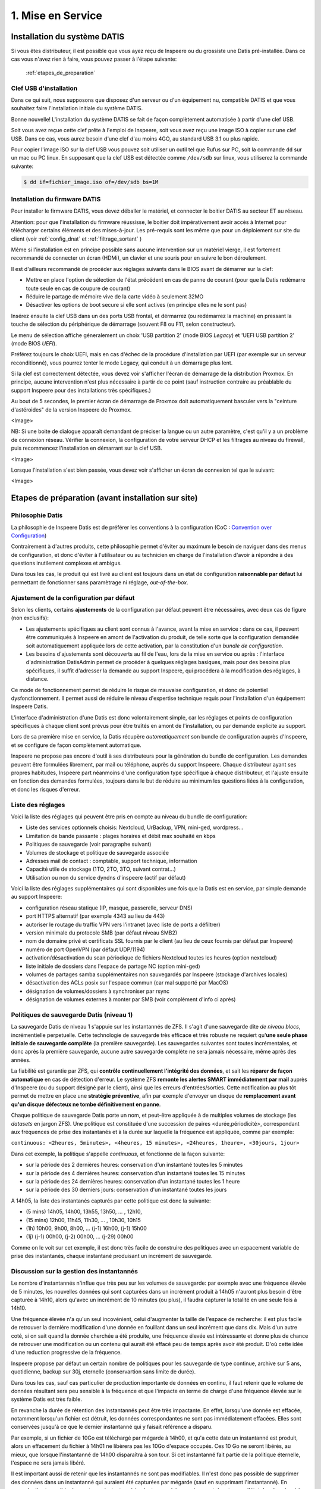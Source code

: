 

1. Mise en Service
==================

.. _installation_système:

Installation du système DATIS
-----------------------------

Si vous êtes distributeur, il est possible que vous ayez reçu de Inspeere ou 
du grossiste une Datis pré-installée. Dans ce cas vous n'avez rien à faire, 
vous pouvez passer à l'étape suivante:

    :ref:`etapes_de_preparation`

Clef USB d'installation
^^^^^^^^^^^^^^^^^^^^^^^

Dans ce qui suit, nous supposons que disposez d'un serveur ou d'un équipement 
nu, compatible DATIS et que vous souhaitez faire l'installation initiale du système DATIS. 

Bonne nouvelle! L'installation du système DATIS se fait de façon complètement automatisée à 
partir d'une clef USB.

Soit vous avez reçue cette clef prête à l'emploi de Inspeere, soit vous avez reçu
une image ISO à copier sur une clef USB. Dans ce cas, vous aurez besoin d'une clef 
d'au moins 4GO, au standard USB 3.1 ou plus rapide.

Pour copier l'image ISO sur la clef USB vous pouvez soit utiliser un outil tel que 
Rufus sur PC, soit la commande ``dd`` sur un mac ou PC linux. En supposant que la clef USB est 
détectée comme ``/dev/sdb`` sur linux, vous utiliserez la commande suivante:

.. code-block:: bash

  $ dd if=fichier_image.iso of=/dev/sdb bs=1M

Installation du firmware DATIS
^^^^^^^^^^^^^^^^^^^^^^^^^^^^^^

Pour installer le firmware DATIS, vous devez déballer le matériel, et connecter 
le boitier DATIS au secteur ET au réseau. 

Attention: pour que l'installation du firmware réussisse, le boitier doit 
impérativement avoir accès à Internet pour télécharger certains éléments et 
des mises-à-jour. Les pré-requis sont les même que pour un déploiement sur site du 
client (voir :ref:`config_dnat` et :ref:`filtrage_sortant` )  

Même si l'installation est en principe possible sans aucune intervention sur un 
matériel vierge, il est fortement recommandé de connecter un écran (HDMi), un clavier 
et une souris pour en suivre le bon déroulement.

Il est d'ailleurs recommandé de procéder aux réglages suivants dans le BIOS avant de 
démarrer sur la clef:

- Mettre en place l'option de sélection de l'état précédent en cas de panne 
  de courant (pour que la Datis redémarre toute seule en cas de coupure de courant)

- Réduire le partage de mémoire vive de la carte vidéo à seulement 32MO

- Désactiver les options de boot secure si elle sont actives (en principe elles ne 
  le sont pas)

Insérez ensuite la clef USB dans un des ports USB frontal, et dérmarrez (ou redémarrez 
la machine) en pressant la touche de sélection du périphérique de démarrage (souvent F8 
ou F11, selon constructeur).

Le menu de sélection affiche géneralement un choix 'USB partition 2' (mode BIOS `Legacy`)
et 'UEFI USB partition 2' (mode BIOS `UEFI`).

Préférez toujours le choix UEFI, mais en cas d'échec de la procédure d'installation par 
UEFI (par exemple sur un serveur reconditionné), vous pourrez tenter le mode Legacy, qui 
conduit à un démarrage plus lent.

Si la clef est correctement détectée, vous devez voir s'afficher l'écran de démarrage 
de la distribution Proxmox. En principe, aucune intervention n'est plus nécessaire à 
partir de ce point (sauf instruction contraire au préablable du support Inspeere 
pour des installations très spécifiques.)

Au bout de 5 secondes, le premier écran de démarrage de Proxmox doit automatiquement 
basculer vers la "ceinture d'astéroides" de la version Inspeere de Proxmox.

<Image>

NB: Si une boite de dialogue apparaît demandant de préciser la langue ou un autre 
paramètre, c'est qu'il y a un problème de connexion réseau. Vérifier la connexion, la 
configuration de votre serveur DHCP et les filtrages au niveau du firewall, puis 
recommencez l'installation en démarrant sur la clef USB.

<Image>

Lorsque l'installation s'est bien passée, vous devez voir s'afficher un écran de 
connexion tel que le suivant:

<Image>

.. _etapes_de_preparation:

Etapes de préparation (avant installation sur site)
---------------------------------------------------

Philosophie Datis
^^^^^^^^^^^^^^^^^

La philosophie de Inspeere Datis est de préférer les conventions à la configuration 
(CoC : `Convention over Configuration <https://en.wikipedia.org/wiki/Convention_over_configuration>`_)

Contrairement à d'autres produits, cette philosophie permet d'éviter au maximum le 
besoin de naviguer dans des menus de configuration, et donc d'éviter à l'utilisateur ou
au technicien en charge de l'installation d'avoir à répondre à des questions inutilement 
complexes et ambigus.

Dans tous les cas, le produit qui est livré au client est toujours dans un état de 
configuration **raisonnable par défaut** lui permettant de fonctionner sans paramètrage 
ni réglage, *out-of-the-box*.

Ajustement de la configuration par défaut
^^^^^^^^^^^^^^^^^^^^^^^^^^^^^^^^^^^^^^^^^

Selon les clients, certains **ajustements** de la configuration par défaut peuvent 
être nécessaires, avec deux cas de figure (non exclusifs):

- Les ajustements spécifiques au client sont connus à l'avance, avant la mise en service : 
  dans ce cas, il peuvent être communiqués à Inspeere en amont de l'activation du produit,
  de telle sorte que la configuration demandée soit automatiquement appliquée lors de cette 
  activation, par la constitution d'un *bundle de configuration*.

- Les besoins d'ajustements sont découverts au fil de l'eau, lors de la mise en service
  ou après : l'interface d'administration DatisAdmin permet de procéder à quelques réglages 
  basiques, mais pour des besoins plus spécifiques, il suffit d'adresser la demande au 
  support Inspeere, qui procédera à la modification des réglages, à distance.  


Ce mode de fonctionnement permet de réduire le risque de mauvaise configuration, et donc 
de potentiel dysfonctionnement. Il permet aussi de réduire le niveau d'expertise technique 
requis pour l'installation d'un équipement Inspeere Datis.

L'interface d'administration d'une Datis est donc volontairement simple, car les réglages 
et points de configuration spécifiques à chaque client sont prévus pour être traîtés en 
amont de l'installation, ou par demande explicite au support.

Lors de sa première mise en service, la Datis récupère *automatiquement* son bundle de configuration 
auprès d'Inspeere, et se configure de façon complètement automatique.

Inspeere ne propose pas encore d'outil à ses distributeurs pour la génération du bundle de 
configuration. Les demandes peuvent être formulées librement, par mail ou téléphone, auprès 
du support Inspeere. Chaque distributeur ayant ses propres habitudes, Inspeere part néanmoins 
d'une configuration type spécifique à chaque distributeur, et l'ajuste ensuite en fonction des 
demandes formulées, toujours dans le but de réduire au minimum les questions liées à la configuration, 
et donc les risques d'erreur.

Liste des réglages
^^^^^^^^^^^^^^^^^^

Voici la liste des réglages qui peuvent être pris en compte au niveau du bundle de configuration:

- Liste des services optionnels choisis: Nextcloud, UrBackup, VPN, mini-ged, wordpress...

- Limitation de bande passante : plages horaires et débit max souhaité en kbps

- Politiques de sauvegarde (voir paragraphe suivant)

- Volumes de stockage et politique de sauvegarde associée

- Adresses mail de contact : comptable, support technique, information

- Capacité utile de stockage (1TO, 2TO, 3TO, suivant contrat...) 

- Utilisation ou non du service dyndns d'inspeere (actif par défaut)

Voici la liste des réglages supplémentaires qui sont disponibles une fois que la Datis 
est en service, par simple demande au support Inspeere:

- configuration réseau statique (IP, masque, passerelle, serveur DNS)

- port HTTPS alternatif (par exemple 4343 au lieu de 443)

- autoriser le routage du traffic VPN vers l'intranet (avec liste de ports a défiltrer)

- version minimale du protocole SMB (par défaut niveau SMB2)

- nom de domaine privé et certificats SSL fournis par le client (au lieu de ceux fournis par défaut par Inspeere)

- numéro de port OpenVPN (par défaut UDP/1194) 

- activation/désactivation du scan périodique de fichiers Nextcloud toutes les heures (option nextcloud)

- liste initiale de dossiers dans l'espace de partage NC (option mini-ged)

- volumes de partages samba supplémentaires non sauvegardés par Inspeere (stockage d'archives locales)

- désactivation des ACLs posix sur l'espace commun (car mal supporté par MacOS)

- désignation de volumes/dossiers à synchroniser par rsync

- désignation de volumes externes à monter par SMB (voir complément d'info ci après)


Politiques de sauvegarde Datis (niveau 1)
^^^^^^^^^^^^^^^^^^^^^^^^^^^^^^^^^^^^^^^^^

La sauvegarde Datis de niveau 1 s'appuie sur les instantannés de ZFS. Il s'agit d'une 
sauvegarde dite *de niveau blocs*, incrémentielle perpetuelle. Cette technologie de sauvegarde 
très efficace et très robuste ne requiert qu'**une seule phase initiale de sauvegarde complète** 
(la première sauvegarde). Les sauvegardes suivantes sont toutes incrémentales, et donc après la première 
sauvegarde, aucune autre sauvegarde complète ne sera jamais nécessaire, même après des années.

La fiabilité est garantie par ZFS, qui **contrôle continuellement l'intégrité 
des données**, et sait les **réparer de façon automatique** en cas de détection d'erreur. Le système ZFS
**remonte les alertes SMART immédiatement par mail** auprès d'Inspeere (ou du support désigné par le 
client), ainsi que les erreurs d'entrées/sorties. Cette notification au plus tôt permet de mettre 
en place une **stratégie préventive**, afin par exemple d'envoyer un disque de **remplacement avant
qu'un disque défecteux ne tombe définitivement en panne**.

Chaque politique de sauvegarde Datis porte un nom, et peut-être appliquée à de multiples volumes 
de stockage (les *datasets* en jargon ZFS). Une politique est constituée d'une succession 
de paires <durée,périodicité>, correspondant aux fréquences de prise des instantanés 
et à la durée sur laquelle la fréquence est appliquée, comme par exemple:


``continuous: <2heures, 5minutes>, <4heures, 15 minutes>, <24heures, 1heure>, <30jours, 1jour>``

Dans cet exemple, la politique s'appelle *continuous*, et fonctionne de la façon suivante:

- sur la période des 2 dernières heures: conservation d'un instantané toutes les 5 minutes

- sur la période des 4 dernières heures: conservation d'un instantané toutes les 15 minutes

- sur la période des 24 dernières heures: conservation d'un instantané toutes les 1 heure

- sur la période des 30 derniers jours: conservation d'un instantané toutes les jours

A 14h05, la liste des instantanés capturés par cette politique est donc la suivante:

- (5 mins) 14h05, 14h00, 13h55, 13h50, ... , 12h10, 

- (15 mins) 12h00, 11h45, 11h30, ... , 10h30, 10h15

- (1h) 10h00, 9h00, 8h00, ... (j-1) 16h00, (j-1) 15h00

- (1j) (j-1) 00h00, (j-2) 00h00, ... (j-29) 00h00

Comme on le voit sur cet exemple, il est donc très facile de construire des politiques avec 
un espacement variable de prise des instantanés, chaque instantané produisant un incrément 
de sauvegarde.

Discussion sur la gestion des instantannés
^^^^^^^^^^^^^^^^^^^^^^^^^^^^^^^^^^^^^^^^^^

Le nombre d'instantannés n'influe que très peu sur les volumes de sauvegarde: par exemple avec 
une fréquence élevée de 5 minutes, les nouvelles données qui sont capturées dans un 
incrément produit à 14h05 n'auront plus besoin d'être capturée à 14h10, alors qu'avec un 
incrément de 10 minutes (ou plus), il faudra capturer la totalité en une seule fois à 14h10.

Une fréquence élevée n'a qu'un seul incovénient, celui d'augmenter la taille de l'espace de 
recherche: il est plus facile de retrouver la dernière modification d'une donnée en fouillant 
dans un seul incrément que dans dix. Mais d'un autre coté, si on sait quand la donnée cherchée 
a été produite, une fréquence élevée est intéressante et donne plus de chance de retrouver
une modification ou un contenu qui aurait été effacé peu de temps après avoir été produit. 
D'où cette idée d'une reduction progressive de la fréquence.

Inspeere propose par défaut un certain nombre de politiques pour les sauvegarde de type continue, 
archive sur 5 ans, quotidienne, backup sur 30j, eternelle (conservartion sans limite de durée). 

Dans tous les cas, sauf cas particulier de production importante de données en continu, il 
faut retenir que le volume de données résultant sera peu sensible à la fréquence et que l'impacte 
en terme de charge d'une fréquence élevée sur le système Datis est très faible.

En revanche la durée de rétention des instantannés peut être très impactante. En effet, lorsqu'une 
donnée est effacée, notamment lorsqu'un fichier est détruit, les données correspondantes ne sont 
pas immédiatement effacées. Elles sont conservées jusqu'à ce que le dernier instantanné qui y 
faisait référence a disparu.

Par exemple, si un fichier de 10Go est téléchargé par mégarde à 14h00, et qu'a cette date 
un instantanné est produit, alors un effacement du fichier à 14h01 ne libèrera pas les 10Go 
d'espace occupés. Ces 10 Go ne seront libérés, au mieux, que lorsque l'instantanné de 14h00 
disparaîtra à son tour. Si cet instantanné fait partie de la politique éternelle, l'espace 
ne sera jamais libéré.

Il est important aussi de retenir que les instantannés ne sont pas modifiables. Il n'est donc 
pas possible de supprimer des données dans un instantanné qui auraient été capturées par mégarde 
(sauf en supprimant l'instantanné).
En revanche il est possible de monter un instantanné (en lecture seule), ce qui permet de 
retrouver l'état des données à la date précise de capture de l'instantanné. Notons aussi que 
l'opération de capture est **atomique**, ce qui, en jargon informatique, signifie que toutes
les données qui en font partie ont été "attrappées" exactement au même instant (d'ou le nom 
d'instantanné).

Il est aussi possible de créer un clone modifiable d'un instantanné. Ces opérations avancées 
de clonage et de montage ne sont pas mises à disposition des utilisateurs. Elle peuvent néanmoins
faire l'objet d'une demande auprès du support en cas de besoin.

La configuration type proposée par défaut par Inspeere, implique une conservation locale sur 30 
jours et une conservation externalisée sur 90 jours, avec un incrément toutes les 15 minutes sur 
les 2 premières heures, puis un espacement progressif jusqu'à la fréquence d'un imncrément 
quotidien sur 30 ou 90 jours. 

.. _etapes_déploiement:

Etapes de déploiement (sur site)
--------------------------------

La mise en service d'une DATIS sur le site du client suit les étapes suivantes:

- :ref:`mise_en_place`

- :ref:`config_dnat`

- :ref:`ip_statique`

- :ref:`filtrage_sortant`

- :ref:`config_backup`

- :ref:`config_client_urbackup`

- :ref:`config_client_timemachine`

- :ref:`compte_admin`

.. _mise_en_place:

Mise en place physique
^^^^^^^^^^^^^^^^^^^^^^

Le plus souvent, l'équipement est pré-installé en usine ou par le distributeur. 
La mise en place physique est donc très simple, il suffit de le connecter au réseau
interne de l'entreprise et à une source d'alimentation protégée.

Neanmoins, dans la mesure où cet équipement a pour but de vous protéger des 
catastrophes, nous conseillons, dans la mesure du possible, d'éviter de le placer 
juste à coté du ou des serveurs qu'il est supposé protéger.

Comme un serveur, cet équipement devra rester en service 24h/24, 7j/7. Pensez à 
en informer les personnels, au besoin à l'aide d'une signalétique adéquate, pour
éviter sa mise hors tension (week-end, vacances).

Après son installation, pour fonctionner, l'équipement d'Inspeere n'a besoin 
d'aucun écran, clavier ou souris et il est entièrement supervisé à distance. 

Comme tout équipement qui comporte des disques durs, l'équipement Inspeere est
sensible aux fortes chaleurs. Il est normalement très bien ventilé, ce qui permet
d'éviter le recours systématique à la climatisation. En revanche vous devez 
impérativement veiller à ne pas obstruer les orifices de ventilation, en laissant 
un espace raisonnable pour la circulation d'air.

Une ventilation bruyante est un signe courant de surchauffe, et souvent 
précurseur d'une défaillance matérielle. N'hésitez pas à en avertir votre 
distributeur.

.. _config_dnat:

Routage du traffic entrant
^^^^^^^^^^^^^^^^^^^^^^^^^^

L'équipement Inspeere Datis est un équipement ACTIF sur Internet. 
Bien entendu, il doit impérativement pouvoir envoyer les données de sauvegarde 
vers d'autres équipements Inspeere sur Internet. Mais réciproquement, 
il doit aussi pouvoir recevoir des données de sauvegarde des autres 
équipements. Et, selon les options choisies, il peut aussi
fournir d'autres services, qui peuvent être accessibles au reste d'Internet.

Cet équipement doit donc être *joignable* depuis Internet, alors 
qu'il se trouve connecté sur le réseau **intranet** du client.
Il faut donc faire en sorte que les données trouvent toujours leur chemin.
Ce travail est en grande partie automatisé par le système Datis, qui met
en place de multiple mécanismes automatiques pour garantir que le traffic
trouve toujours son chemin.

En revanche, il y a une partie du problème que le système Datis ne peut
pas résoudre tout seul, c'est la '*redirection DNAT*'.
En effet, pour être joignable sur Internet, un équipement doit 
être litéralement *schyzophrène*: il doit avoir deux personalités, sous
la forme de deux adresses IP: une adresse IP *publique* dans Internet, et 
une adresse IP *privée* dans l'intranet.

.. image:: dnat.png
   :width: 300px
   :align: center

La redirection DNAT est un réglage, généralement très simple, qui se 
configure au niveau de la box Internet de votre operateur, et qui permet 
d'associer les deux identités, l'IP publique avec l'IP privée, pour certains 
*ports* choisis. De plus, la redirection peut éventuellement être restreintes
à certaines origines, mais l'équipement d'Inspeere n'utilise pas cette
possibilité.  

Pour fonctionner dans de bonnes condition, l'appliance Inspeere doit donc 
être joignable depuis l'extranet, sur les ports suivants, à l'aide de ces 
redirections DNAT:

+---------------------+-----------+-------+---------------------------------+
| IP origine          | port dest | proto | description                     |
+=====================+===========+=======+=================================+
| toutes              | 443       |  TCP  | Services extranet               |
+---------------------+-----------+-------+---------------------------------+
| toutes              | 1194      |  UDP  | VPN                             |
+---------------------+-----------+-------+---------------------------------+
| toutes              | 600-606   |  TCP  | Sauvegardes                     |
+---------------------+-----------+-------+---------------------------------+
| toutes              | 22        |  TCP  | Ssh (optionel, mais recommandé) |
+---------------------+-----------+-------+---------------------------------+


NB: La configuration des redirections DNAT doit être mise en place au niveau 
de la box Internet, et éventuellement au niveau des équipements réseau 
intermédiaires (routyeurs, firewall) présents sur l'intranet du client, 
sur le trajet entre la box internet et l'équipement DATIS.


.. _ip_statique:

Affectation d'une IP statique
^^^^^^^^^^^^^^^^^^^^^^^^^^^^^

Le problème du routage DNAT décrit ci-dessus est qu'il est *statique* 
(l'association entre IP publique et privée est figée), alors que 
l'IP intranet est souvent *dynamique* (elle peut changer sans prévenir). 
Et donc, sans précaution particulière, ce qui a marché pendant un certain 
temps, finit invariablement par tomber en panne dès que l'IP privée 
change, et cela, bien-sûr, de façon imprévisible.

Pour éviter ce problème, il faut donc changer la configuration du service
qui affecte l'IP privée (DHCP, qui se trouve sur la box de l'opérateur 
Internet), pour le forcer à donner toujours la même IP privée, pour qu'elle 
devienne ainsi une IP *statique*.

Sur le principe cette opération est très simple: elle consiste à associer l'adresse 
MAC de l'appliance [#mac]_ à sa future adresse IP dans le réseau local.

Mais attention, l'adresse IP devra être choisie pour faire partie du sous-réseau 
intranet auquel sera connecté l'appliance Inspeere. Les serveurs DHCP des FAI sont 
généralement configurés pour distribuer des adresses IP sur une plage 
"centrale" de valeurs entre la valeur minimum 0 (qui est réservée) et la 
valeur 255 (qui est réservée aussi).
Les adresses entre 200 et 250 sont généralement de bons choix. [#ping]_




.. _filtrage_sortant: 

(De)filtrage du traffic sortant
^^^^^^^^^^^^^^^^^^^^^^^^^^^^^^^

Les mesures de sécurité sont variables d'un site d'installation à un autre. Dans 
les environnements les plus stricts, les connexions sortantes sont systèmatiquement 
bloquées ou relayées par un *proxy* filtrant.

Dans ce cas, il faut configurer le Firewall (ou le faire configurer) afin de "défiltrer" 
les connexions sortantes depuis la DATIS qui ont les caractéristiques suivantes:

+-----------------------+-------------+-----+----------------------------+
| IP dest               | port dest   |proto| description                |
+=======================+=============+=====+============================+
| toutes                | 600-606     | TCP | ssh serveur backup         |
+-----------------------+-------------+-----+----------------------------+
| docker.inspeere.com   | 5000-5001   | TCP | Dépôt docker Inspeere      |
+-----------------------+-------------+-----+----------------------------+
| toutes                | 443         | TCP | HTTPS                      |
+-----------------------+-------------+-----+----------------------------+
| toutes                | 80          | TCP | HTTP                       |
+-----------------------+-------------+-----+----------------------------+
| toutes                | 11371       | TCP | HKP                        |
+-----------------------+-------------+-----+----------------------------+
| mail.inspeere.net     | 25          | TCP | Notifications systemes/mail|
+-----------------------+-------------+-----+----------------------------+
| toutes                | 587         | TCP | Soumission mail            |
+-----------------------+-------------+-----+----------------------------+
| toutes                | 20-21       | TCP | FTP downloads              |
+-----------------------+-------------+-----+----------------------------+
| reverse1.inspeere.net | 22          | TCP | Reverse ssh                |
+-----------------------+-------------+-----+----------------------------+
| toutes                | 3478-3479   | UDP | STUN (visio)               |
+-----------------------+-------------+-----+----------------------------+

Les postes de travail windows qui ne sont pas physiquement connectés au même sous-réseau 
que l'équipement DATIS doivent aussi être défiltrés dans le sens sortant pour 
pouvoir envoyer les sauvegardes vers DATIS:


+-----------------------+-------------+-----+----------------------------+
| IP dest               | port dest   |proto| description                |
+=======================+=============+=====+============================+
| toutes                | 55415       | UDP | sauvegarde  postes         |
+-----------------------+-------------+-----+----------------------------+

.. _config_backup:

Configuration de la sauvegarde de postes de travail
^^^^^^^^^^^^^^^^^^^^^^^^^^^^^^^^^^^^^^^^^^^^^^^^^^^

Comme expliqué dans cette introduction sur le :ref:`fonctionnement_sauvegarde`, 
la sauvegarde d'Inspeere peut fonctionner sur deux niveaux:

1. **au niveau services**, avec un système de sauvegarde des postes de travail qui va concentrer les données éparses depuis les postes utilisateur vers l'équipement Datis;

2. **au niveau stockage** avec le système de sauvegarde innovant breveté qui assure l'externalisation de la sauvegarde.

Toutefois, ces deux niveaux ne sont pas forcément actifs dans tous les cas, dans certaines situations, seul le niveau stockage est utilisé.
C'est le cas, par exemple, lorsque la Datis est utilisée directement comme serveur de fichiers. Dans ce cas, les données des usagers sont écrites directement sur la Datis lors de la création ou de la modification du contenu d'un fichier, au travers d'un protocole tel que samba.

De plus, la sauvegarde proposée au niveau services n'est pas imposée et dépend du type de poste de travail ou serveur à sauvegarder: 

- **pour les postes windows**, par défault DATIS inclut une solution OpenSource connue pour sa robustesse: `UrBackup <https://urbackup.org>`_.
  En plus de sa grande fiabilité, le gros avantage de la solutuion UrBackup` est son coût, très faible.
  
  Néanmoins, des solutions plus *mainstream* (et couteuses), telles que 
  `VEEAM <https://veeam.com>`_ peuvent être préférées, ou ajoutées, pour 
  répondre au mieux aux besoins des clients. (Le coût de ces solutions 
  devant être assumé en sus par le client.)

- **pour les postes MACOS**, la solution de sauvegarde est `TimeMachine <https://support.apple.com/en-us/HT201250>`_ que fait partie de MacOS. La solution DATIS est simplement prévue pour être facilement désignée comme cible de sauvegarde MacOS Time Machine suivant une procédure qui ne requiert que 6 clics de souris!

- **pour les postes Linux**,  DATIS intègre une procédure pour simplifier la synchronisation de volumes en réseau par l'utilitaire ``rsync``. Ce mécanisme permet de facilement rappatrier les données depuis les postes Linux vers DATIS, qui 
  assure ensuite la sauvegarde au niveau du stockage. 
  Néanmoins, il est toujours possible de mettre en place une solution de sauvegarde 
  plus évoluée que ``rsync`` au niveau service, comme la solution OSS `amanda <http://www.amada.org>`_ 
  par exemple. 

- **pour les serveurs Windows, Hyper-V et VmWare**, la solution fournie en standard 
  par DATIS pour les postes de travail, UrBackup, propose des extensions 
  gratuites ou à faible coût qui permettent d'assurer la sauvegarde des 
  bases de données et machines virtuelles.

- **pour les serveurs linux, Xen, Proxmox**, deux cas de figures: soit le 
  serveur s'appuie sur le système de fichier ZFS et dans ce cas la 
  synchronisation avec DATIS peut se faire de façon très efficace par 
  l'envoi direct de flux ZFS vers DATIS, soit il s'appuie sur un autre 
  système de fichiers, et dans ce cas, on se ramène au cas du poste linux 
  décrit ci-dessus.


.. _config_client_urbackup:

Configuration backup des postes Windows
^^^^^^^^^^^^^^^^^^^^^^^^^^^^^^^^^^^^^^^

.. _config_client_timemachine:

Configuration backup des poste MACOS via TimeMachine
^^^^^^^^^^^^^^^^^^^^^^^^^^^^^^^^^^^^^^^^^^^^^^^^^^^^

.. _compte_admin:

Création d'un compte administrateur
^^^^^^^^^^^^^^^^^^^^^^^^^^^^^^^^^^^


.. rubric:: Footnotes

.. [#mac] L'adresse MAC est un identifiant constitué de 6 nombres hexadécimaux de deux digits séparés par des deux-points, comme par exemple ``01:AB:45:F8:C5:87``. Cette addresse MAC est fournie par Inspeere à l'avance à votre installateur. 

.. [#ping] Pour être sûr de ne pas créer un conflit, la personne en charge de l'installation devra vérifier que l'adresse n'est pas déjà utilisée, par exemple à l'aide la commande ``ping`` depuis un terminal.



Réinstallation à partir de la dernière sauvegarde
-------------------------------------------------
